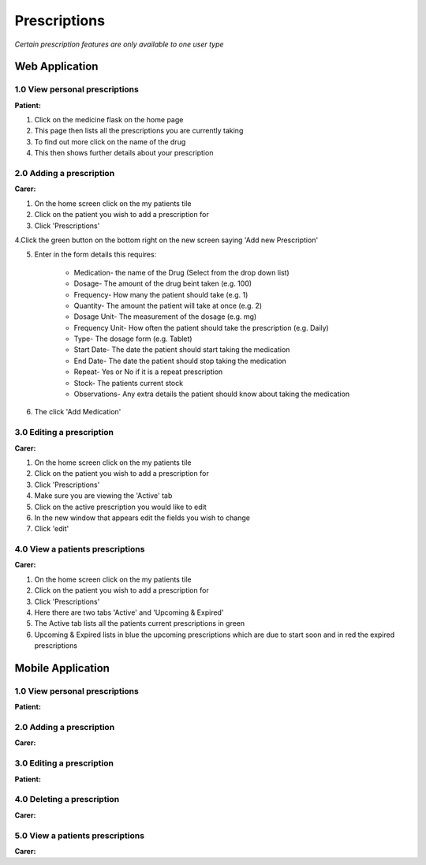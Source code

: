 ==============
Prescriptions
==============

*Certain prescription features are only available to one user type*


--------------------
Web Application
--------------------

^^^^^^^^^^^^^^^^^^^^^^^^^^^^^^^^
1.0 View personal prescriptions
^^^^^^^^^^^^^^^^^^^^^^^^^^^^^^^^
**Patient:**

1. Click on the medicine flask on the home page

2. This page then lists all the prescriptions you are currently taking

3. To find out more click on the name of the drug

4. This then shows further details about your prescription

^^^^^^^^^^^^^^^^^^^^^^^^^^^
2.0 Adding a prescription
^^^^^^^^^^^^^^^^^^^^^^^^^^^
**Carer:**

1. On the home screen click on the my patients tile

2. Click on the patient you wish to add a prescription for

3. Click 'Prescriptions'

4.Click the green button on the bottom right on the new screen saying 'Add new Prescription'

5. Enter in the form details this requires:

    - Medication- the name of the Drug (Select from the drop down list)

    - Dosage- The amount of the drug beint taken (e.g. 100)

    - Frequency- How many the patient should take (e.g. 1)

    - Quantity- The amount the patient will take at once (e.g. 2)

    - Dosage Unit- The measurement of the dosage (e.g. mg)

    - Frequency Unit- How often the patient should take the prescription (e.g. Daily)

    - Type- The dosage form (e.g. Tablet)

    - Start Date- The date the patient should start taking the medication

    - End Date- The date the patient should stop taking the medication

    - Repeat- Yes or No if it is a repeat prescription

    - Stock- The patients current stock

    - Observations- Any extra details the patient should know about taking the medication

6. The click 'Add Medication'


^^^^^^^^^^^^^^^^^^^^^^^^^^^
3.0 Editing a prescription
^^^^^^^^^^^^^^^^^^^^^^^^^^^
**Carer:**

1. On the home screen click on the my patients tile

2. Click on the patient you wish to add a prescription for

3. Click 'Prescriptions'

4. Make sure you are viewing the 'Active' tab

5. Click on the active prescription you would like to edit

6. In the new window that appears edit the fields you wish to change

7. Click 'edit'


^^^^^^^^^^^^^^^^^^^^^^^^^^^^^^^^^^^
4.0 View a patients prescriptions
^^^^^^^^^^^^^^^^^^^^^^^^^^^^^^^^^^^
**Carer:**

1. On the home screen click on the my patients tile

2. Click on the patient you wish to add a prescription for

3. Click 'Prescriptions'

4. Here there are two tabs 'Active' and 'Upcoming & Expired'

5. The Active tab lists all the patients current prescriptions in green

6. Upcoming & Expired lists in blue the upcoming prescriptions which are due to start soon and in red the expired prescriptions


--------------------
Mobile Application
--------------------

^^^^^^^^^^^^^^^^^^^^^^^^^^^^^^^^
1.0 View personal prescriptions
^^^^^^^^^^^^^^^^^^^^^^^^^^^^^^^^
**Patient:**

^^^^^^^^^^^^^^^^^^^^^^^^^^^
2.0 Adding a prescription
^^^^^^^^^^^^^^^^^^^^^^^^^^^
**Carer:**


^^^^^^^^^^^^^^^^^^^^^^^^^^^
3.0 Editing a prescription
^^^^^^^^^^^^^^^^^^^^^^^^^^^
**Patient:**


^^^^^^^^^^^^^^^^^^^^^^^^^^^^^^^^
4.0 Deleting a prescription
^^^^^^^^^^^^^^^^^^^^^^^^^^^^^^^^
**Carer:**

^^^^^^^^^^^^^^^^^^^^^^^^^^^^^^^^^^^
5.0 View a patients prescriptions
^^^^^^^^^^^^^^^^^^^^^^^^^^^^^^^^^^^
**Carer:**
